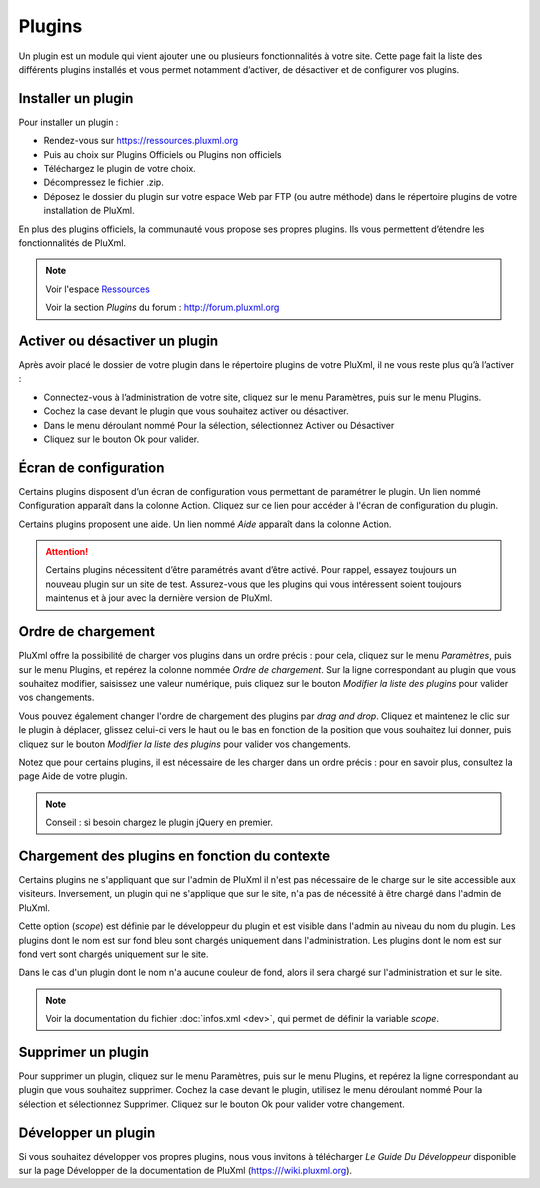 Plugins
=======

Un plugin est un module qui vient ajouter une ou plusieurs fonctionnalités à votre site. Cette page fait la liste des différents plugins installés et vous permet notamment d’activer, de désactiver et de configurer vos plugins.

.. image:: img/plugins.jpg
   :align: center

Installer un plugin
-------------------

Pour installer un plugin :

* Rendez-vous sur https://ressources.pluxml.org
* Puis au choix sur Plugins Officiels ou Plugins non officiels
* Téléchargez le plugin de votre choix.
* Décompressez le fichier .zip.
* Déposez le dossier du plugin sur votre espace Web par FTP (ou autre méthode) dans le répertoire plugins de votre installation de PluXml.

En plus des plugins officiels, la communauté vous propose ses propres plugins. Ils vous permettent d’étendre les fonctionnalités de PluXml.

.. note::

     Voir l'espace `Ressources <https://ressources.pluxml.org>`_

     Voir la section *Plugins* du forum : http://forum.pluxml.org

Activer ou désactiver un plugin
-------------------------------

Après avoir placé le dossier de votre plugin dans le répertoire plugins de votre PluXml, il ne vous reste plus qu’à l’activer :

* Connectez-vous à l’administration de votre site, cliquez sur le menu Paramètres, puis sur le menu Plugins.
* Cochez la case devant le plugin que vous souhaitez activer ou désactiver.
* Dans le menu déroulant nommé Pour la sélection, sélectionnez Activer ou Désactiver
* Cliquez sur le bouton Ok pour valider.

Écran de configuration
----------------------

Certains plugins disposent d’un écran de configuration vous permettant de paramétrer le plugin. Un lien nommé Configuration apparaît dans la colonne Action. Cliquez sur ce lien pour accéder à l'écran de configuration du plugin.

Certains plugins proposent une aide. Un lien nommé *Aide* apparaît dans la colonne Action.

.. attention::

    Certains plugins nécessitent d’être paramétrés avant d’être activé. Pour rappel, essayez toujours un nouveau plugin sur un site de test. Assurez-vous que les plugins qui vous intéressent soient toujours maintenus et à jour avec la dernière version de PluXml.

Ordre de chargement
-------------------

PluXml offre la possibilité de charger vos plugins dans un ordre précis : pour cela, cliquez sur le menu *Paramètres*, puis sur le menu Plugins, et repérez la colonne nommée *Ordre de chargement*. Sur la ligne correspondant au plugin que vous souhaitez modifier, saisissez une valeur numérique, puis cliquez sur le bouton *Modifier la liste des plugins* pour valider vos changements.

Vous pouvez également changer l'ordre de chargement des plugins par *drag and drop*. Cliquez et maintenez le clic sur le plugin à déplacer, glissez celui-ci vers le haut ou le bas en fonction de la position que vous souhaitez lui donner, puis cliquez sur le bouton *Modifier la liste des plugins* pour valider vos changements.

Notez que pour certains plugins, il est nécessaire de les charger dans un ordre précis : pour en savoir plus, consultez la page Aide de votre plugin.

.. note::

    Conseil : si besoin chargez le plugin jQuery en premier.

Chargement des plugins en fonction du contexte
----------------------------------------------

Certains plugins ne s'appliquant que sur l'admin de PluXml il n'est pas nécessaire de le charge sur le site accessible aux visiteurs. Inversement, un plugin qui ne s'applique que sur le site, n'a pas de nécessité à être chargé dans l'admin de PluXml.

Cette option (*scope*) est définie par le développeur du plugin et est visible dans l'admin au niveau du nom du plugin. Les plugins dont le nom est sur fond bleu sont chargés uniquement dans l'administration. Les plugins dont le nom est sur fond vert sont chargés uniquement sur le site.

Dans le cas d'un plugin dont le nom n'a aucune couleur de fond, alors il sera chargé sur l'administration et sur le site.

.. note::

    Voir la documentation du fichier :doc:`infos.xml <dev>`, qui permet de définir la variable *scope*.

Supprimer un plugin
-------------------

Pour supprimer un plugin, cliquez sur le menu Paramètres, puis sur le menu Plugins, et repérez la ligne correspondant au plugin que vous souhaitez supprimer. Cochez la case devant le plugin, utilisez le menu déroulant nommé Pour la sélection et sélectionnez Supprimer. Cliquez sur le bouton Ok pour valider votre changement.

Développer un plugin
--------------------

Si vous souhaitez développer vos propres plugins, nous vous invitons à télécharger *Le Guide Du Développeur* disponible sur la page Développer de la documentation de PluXml (https:///wiki.pluxml.org).
